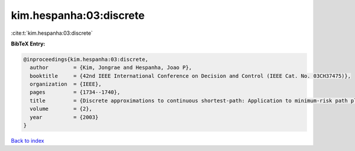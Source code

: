 kim.hespanha:03:discrete
========================

:cite:t:`kim.hespanha:03:discrete`

**BibTeX Entry:**

.. code-block:: bibtex

   @inproceedings{kim.hespanha:03:discrete,
     author        = {Kim, Jongrae and Hespanha, Joao P},
     booktitle     = {42nd IEEE International Conference on Decision and Control (IEEE Cat. No. 03CH37475)},
     organization  = {IEEE},
     pages         = {1734--1740},
     title         = {Discrete approximations to continuous shortest-path: Application to minimum-risk path planning for groups of {UAVs}},
     volume        = {2},
     year          = {2003}
   }

`Back to index <../By-Cite-Keys.html>`__

